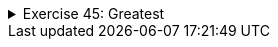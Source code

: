 

++++
<div class='ex'><details class='ex'><summary>Exercise 45: Greatest</summary>
++++

Create the method `greatest`, which gets three integers as parameters and then returns
the greatest of them. If there are several parameters that are equally great, you can decide which one
is returned. Printing should be done in the main program.

[source,java]
----
public static int greatest(int number1, int number2, int number3) {
    // write your code here
}

public static void main(String[] args) {
    int answer =  greatest(2, 7, 3);
    System.out.println("Greatest: " + answer);
}
----

Example output:

[source]
----
Greatest: 7
----
++++
</details></div><!-- end ex 45-->
++++
